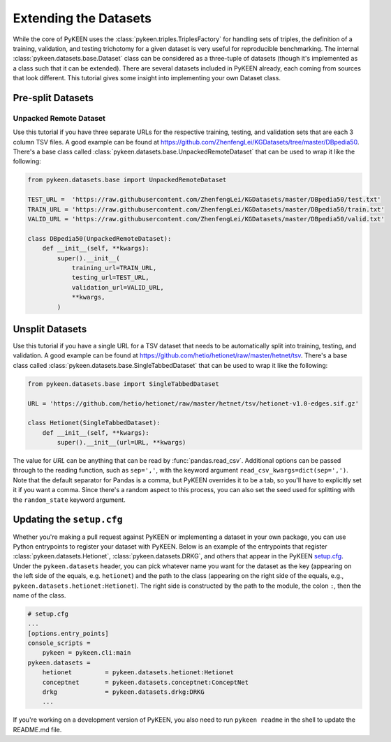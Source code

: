 Extending the Datasets
======================
While the core of PyKEEN uses the :class:`pykeen.triples.TriplesFactory` for handling sets of triples,
the definition of a training, validation, and testing trichotomy for a given dataset is very useful
for reproducible benchmarking. The internal :class:`pykeen.datasets.base.Dataset` class can be considered
as a three-tuple of datasets (though it's implemented as a class such that it can be extended). There
are several datasets included in PyKEEN already, each coming from sources that look different. This
tutorial gives some insight into implementing your own Dataset class.

Pre-split Datasets
------------------
Unpacked Remote Dataset
~~~~~~~~~~~~~~~~~~~~~~~
Use this tutorial if you have three separate URLs for the respective training, testing, and validation
sets that are each 3 column TSV files. A good example can be found at
https://github.com/ZhenfengLei/KGDatasets/tree/master/DBpedia50. There's a base class called
:class:`pykeen.datasets.base.UnpackedRemoteDataset` that can be used to wrap it like the following:

.. code-block:: python

    from pykeen.datasets.base import UnpackedRemoteDataset

    TEST_URL =  'https://raw.githubusercontent.com/ZhenfengLei/KGDatasets/master/DBpedia50/test.txt'
    TRAIN_URL = 'https://raw.githubusercontent.com/ZhenfengLei/KGDatasets/master/DBpedia50/train.txt'
    VALID_URL = 'https://raw.githubusercontent.com/ZhenfengLei/KGDatasets/master/DBpedia50/valid.txt'

    class DBpedia50(UnpackedRemoteDataset):
        def __init__(self, **kwargs):
            super().__init__(
                training_url=TRAIN_URL,
                testing_url=TEST_URL,
                validation_url=VALID_URL,
                **kwargs,
            )

Unsplit Datasets
----------------
Use this tutorial if you have a single URL for a TSV dataset that needs to be automatically split into
training, testing, and validation. A good example can be found at
https://github.com/hetio/hetionet/raw/master/hetnet/tsv. There's a base class called
:class:`pykeen.datasets.base.SingleTabbedDataset` that can be used to wrap it like the following:

.. code-block:: python


    from pykeen.datasets.base import SingleTabbedDataset

    URL = 'https://github.com/hetio/hetionet/raw/master/hetnet/tsv/hetionet-v1.0-edges.sif.gz'

    class Hetionet(SingleTabbedDataset):
        def __init__(self, **kwargs):
            super().__init__(url=URL, **kwargs)


The value for `URL` can be anything that can be read by :func:`pandas.read_csv`. Additional options
can be passed through to the reading function, such as ``sep=','``, with the keyword argument
``read_csv_kwargs=dict(sep=',')``. Note that the default separator for Pandas is a comma, but PyKEEN
overrides it to be a tab, so you'll have to explicitly set it if you want a comma. Since there's a random
aspect to this process, you can also set the seed used for splitting with the ``random_state`` keyword
argument.

Updating the ``setup.cfg``
--------------------------
Whether you're making a pull request against PyKEEN or implementing a dataset in your own package,
you can use Python entrypoints to register your dataset with PyKEEN. Below is an example of the
entrypoints that register :class:`pykeen.datasets.Hetionet`, :class:`pykeen.datasets.DRKG`,
and others that appear in the PyKEEN `setup.cfg <https://github.com/pykeen/pykeen/blob/master/setup.cfg>`_.
Under the ``pykeen.datasets`` header, you can pick whatever name you want for the dataset as the key
(appearing on the left side of the equals, e.g. ``hetionet``) and the path to the class (appearing on
the right side of the equals, e.g., ``pykeen.datasets.hetionet:Hetionet``). The right side
is constructed by the path to the module, the colon ``:``, then the name of the class.

.. code-block:: ini

    # setup.cfg
    ...
    [options.entry_points]
    console_scripts =
        pykeen = pykeen.cli:main
    pykeen.datasets =
        hetionet         = pykeen.datasets.hetionet:Hetionet
        conceptnet       = pykeen.datasets.conceptnet:ConceptNet
        drkg             = pykeen.datasets.drkg:DRKG
        ...

If you're working on a development version of PyKEEN, you also need to run ``pykeen readme`` in the shell
to update the README.md file.
